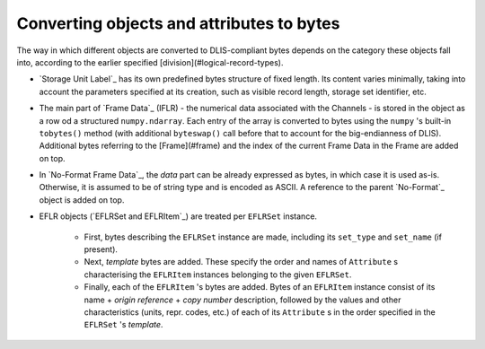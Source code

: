 .. _Converting to bytes:

Converting objects and attributes to bytes
~~~~~~~~~~~~~~~~~~~~~~~~~~~~~~~~~~~~~~~~~~
The way in which different objects are converted to DLIS-compliant bytes
depends on the category these objects fall into, according to the earlier specified
[division](#logical-record-types).

* `Storage Unit Label`_ has its own predefined bytes structure of fixed length.
  Its content varies minimally, taking into account the parameters specified at its creation,
  such as visible record length, storage set identifier, etc.
* The main part of `Frame Data`_ (IFLR) - the numerical data associated with the Channels - is stored
  in the object as a row od a structured ``numpy.ndarray``. Each entry of the array is converted to
  bytes using the ``numpy`` 's built-in ``tobytes()`` method (with additional ``byteswap()`` call before that
  to account for the big-endianness of DLIS). Additional bytes referring to the [Frame](#frame)
  and the index of the current Frame Data in the Frame are added on top.
* In `No-Format Frame Data`_, the *data* part can be already expressed as bytes,
  in which case it is used as-is. Otherwise, it is assumed to be of string type and is encoded as ASCII.
  A reference to the parent `No-Format`_ object is added on top.
* EFLR objects (`EFLRSet and EFLRItem`_) are treated per ``EFLRSet`` instance.

    * First, bytes describing the ``EFLRSet`` instance are made, including its ``set_type``
      and ``set_name`` (if present).
    * Next, *template* bytes are added. These specify the order and names of ``Attribute`` s
      characterising the ``EFLRItem`` instances belonging to the given ``EFLRSet``.
    * Finally, each of the ``EFLRItem`` 's bytes are added. Bytes of an ``EFLRItem`` instance consist of
      its name + *origin reference* + *copy number* description, followed by the values and other characteristics
      (units, repr. codes, etc.) of each of its ``Attribute`` s in the order specified in the
      ``EFLRSet`` 's *template*.

